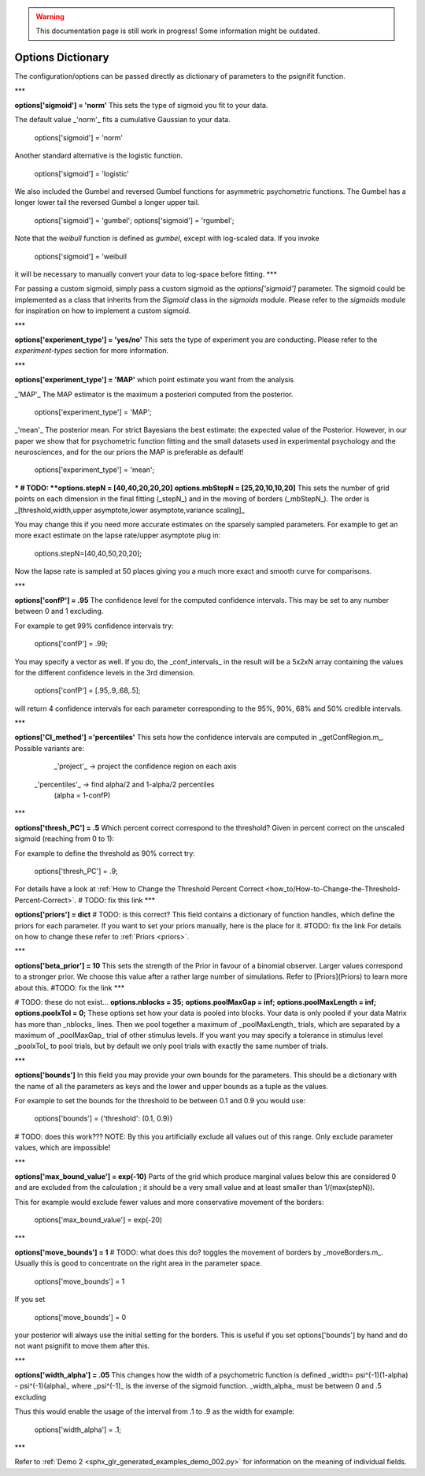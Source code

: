 .. warning::
   This documentation page is still work in progress! Some information might be outdated.

.. _options-dictionary:

Options Dictionary
==================
The configuration/options can be passed directly as dictionary of parameters to the psignifit function.

***

**options['sigmoid']    = 'norm'**
This sets the type of sigmoid you fit to your data.

The default value _'norm'_ fits a cumulative Gaussian to your data.

    options['sigmoid']    = 'norm'

Another standard alternative is the logistic function.

    options['sigmoid']    = 'logistic'


We also included the Gumbel and reversed Gumbel functions for asymmetric psychometric functions. The Gumbel has a longer lower tail the reversed Gumbel a longer upper tail.  

    options['sigmoid']    = 'gumbel';
    options['sigmoid']    = 'rgumbel';

Note that the `weibull` function is defined as `gumbel`, except with log-scaled data. If you invoke

    options['sigmoid']    = 'weibull

it will be necessary to manually convert your data to log-space before fitting.
***

For passing a custom sigmoid, simply pass a custom sigmoid as the `options['sigmoid']` parameter. The sigmoid could be implemented as a class that inherits from the `Sigmoid` class in the `sigmoids` module. Please refer to the `sigmoids` module for inspiration on how to implement a custom sigmoid.

***

**options['experiment_type'] = 'yes/no'**  
This sets the type of experiment you are conducting. Please refer to the `experiment-types` section for more information.


***

**options['experiment_type'] = 'MAP'**  
which point estimate you want from the analysis

_'MAP'_ The MAP estimator is the maximum a posteriori computed from the posterior.

    options['experiment_type'] = 'MAP';

_'mean'_ The posterior mean. For strict Bayesians the best estimate: the expected value of the Posterior. However, in our paper we show that for psychometric function fitting and the small datasets used in experimental psychology and the neurosciences, and for the our priors the MAP is preferable as default!

    options['experiment_type'] = 'mean';

***
# TODO:
**options.stepN   = [40,40,20,20,20]**  
**options.mbStepN = [25,20,10,10,20]**  
This sets the number of grid points on each dimension in the final fitting (_stepN_) and in the moving of borders (_mbStepN_). The order is _[threshold,width,upper asymptote,lower asymptote,variance scaling]_

You may change this if you need more accurate estimates on the sparsely sampled parameters.
For example to get an more exact estimate on the lapse rate/upper asymptote plug in: 

    options.stepN=[40,40,50,20,20];  

Now the lapse rate is sampled at 50 places giving you a much more exact and smooth curve for comparisons.

***

**options['confP']          = .95**  
The confidence level for the computed confidence intervals. This may be set to any number between 0 and 1 excluding.

For example to get 99% confidence intervals try:  

    options['confP']          = .99;

You may specify a vector as well. If you do, the _conf_intervals_ in the result will be a 5x2xN array containing the values for the different confidence levels in the 3rd dimension. 

    options['confP'] = [.95,.9,.68,.5];

will return 4 confidence intervals for each parameter corresponding to the 95%, 90%, 68% and 50% credible intervals.

***

**options['CI_method']       ='percentiles'**
This sets how the confidence intervals are computed in _getConfRegion.m_. Possible variants are:
       _'project'_ -> project the confidence region on each axis
   _'percentiles'_ -> find alpha/2 and 1-alpha/2 percentiles
                    (alpha = 1-confP)

***

**options['thresh_PC']       = .5**
Which percent correct correspond to the threshold? Given in percent correct on the unscaled sigmoid (reaching from 0 to 1):

For example to define the threshold as 90% correct try:

    options['thresh_PC']        = .9;

For details have a look at :ref:`How to Change the Threshold Percent Correct <how_to/How-to-Change-the-Threshold-Percent-Correct>`.
# TODO: fix this link
***

**options['priors']  = dict**
# TODO: is this correct?
This field contains a dictionary of function handles, which define the priors for each parameter.
If you want to set your priors manually, here is the place for it.
#TODO: fix the link
For details on how to change these refer to :ref:`Priors <priors>`.

***

**options['beta_prior']      = 10**
This sets the strength of the Prior in favour of a binomial observer. Larger values correspond to a stronger prior. We choose this value after a rather large number of simulations. Refer to [Priors](Priors) to learn more about this.
#TODO: fix the link
***

# TODO: these do not exist...
**options.nblocks        = 35;**  
**options.poolMaxGap     = inf;**  
**options.poolMaxLength  = inf;**      
**options.poolxTol       = 0;**          
These options set how your data is pooled into blocks. Your data is only pooled if your data Matrix has more than _nblocks_ lines. Then we pool together a maximum of _poolMaxLength_ trials, which are separated by a maximum of _poolMaxGap_ trial of other stimulus levels. If you want you may specify a tolerance in stimulus level _poolxTol_ to pool trials, but by default we only pool trials with exactly the same number of trials.

***

**options['bounds']**
In this field you may provide your own bounds for the parameters. This should be a dictionary with the name of all the parameters as keys and the lower and upper bounds as a tuple as the values.

For example to set the bounds for the threshold to be between 0.1 and 0.9 you would use:

    options['bounds'] = {'threshold': (0.1, 0.9)}
# TODO: does this work???
NOTE: By this you artificially exclude all values out of this range. Only exclude parameter values, which are impossible!


***

**options['max_bound_value'] = exp(-10)**  
Parts of the grid which produce marginal values below this are considered 0 and are excluded from the calculation ; it should be a very small value and at least smaller than 1/(max(stepN)).

This for example would exclude fewer values and more conservative movement of the borders:  

    options['max_bound_value'] = exp(-20)

***

**options['move_bounds']    = 1**
# TODO: what does this do?
toggles the movement of borders by _moveBorders.m_. Usually this is good to concentrate on the right area in the parameter space.  

    options['move_bounds']     = 1

If you set  

    options['move_bounds']     = 0

your posterior will always use the initial setting for the borders. This is useful if you set options['bounds'] by hand and do not want psignifit to move them after this.

***


**options['width_alpha']     = .05**  
This changes how the width of a psychometric function is defined _width= psi^(-1)(1-alpha) - psi^(-1)(alpha)_
where _psi^(-1)_ is the inverse of the sigmoid function. _width_alpha_ must be between 0 and .5 excluding

Thus this would enable the usage of the interval from .1 to .9 as the width for example:

    options['width_alpha']     = .1;

***


Refer  to :ref:`Demo 2 <sphx_glr_generated_examples_demo_002.py>` for information on the meaning of individual fields.
